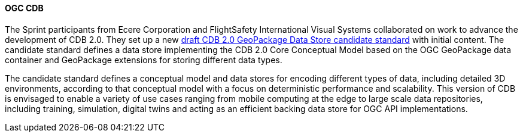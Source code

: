 [[cdb_results]]
==== OGC CDB

The Sprint participants from Ecere Corporation and FlightSafety International Visual Systems collaborated on work to advance the development of CDB 2.0. They set up a new https://github.com/opengeospatial/CDBV2-2023-Summer-Workshop/tree/main/cdb2-gkpg-dstore[draft CDB 2.0 GeoPackage Data Store candidate standard] with initial content. The candidate standard defines a data store implementing the CDB 2.0 Core Conceptual Model based on the OGC GeoPackage data container and GeoPackage extensions for storing different data types.

The candidate standard defines a conceptual model and data stores for encoding different types of data, including detailed 3D environments, according to that conceptual model with a focus on deterministic performance and scalability. This version of CDB is envisaged to enable a variety of use cases ranging from mobile computing at the edge to large scale data repositories, including training, simulation, digital twins and acting as an efficient backing data store for OGC API implementations.